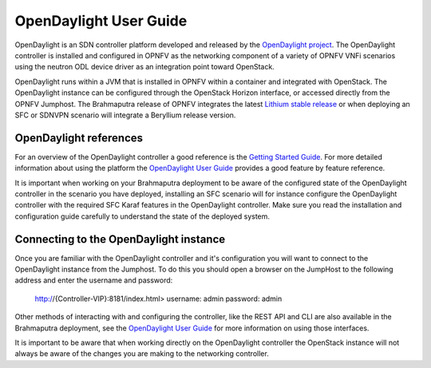 .. This work is licensed under a Creative Commons Attribution 4.0 International License.
.. http://creativecommons.org/licenses/by/4.0
.. (c) Christopher Price (Ericsson AB)

OpenDaylight User Guide
=======================

OpenDaylight is an SDN controller platform developed and released by the
`OpenDaylight project <https://www.opendaylight.org/>`_.
The OpenDaylight controller is installed and configured in OPNFV as the networking
component of a variety of OPNFV VNFi scenarios using the neutron ODL device driver
as an integration point toward OpenStack.

OpenDaylight runs within a JVM that is installed in OPNFV within a container and
integrated with OpenStack.  The OpenDaylight instance can be configured through the
OpenStack Horizon interface, or accessed directly from the OPNFV Jumphost.  The
Brahmaputra release of OPNFV integrates the latest
`Lithium stable release <https://www.opendaylight.org/downloads/>`_ or when deploying
an SFC or SDNVPN scenario will integrate a Beryllium release version.

OpenDaylight references
-----------------------

For an overview of the OpenDaylight controller a good reference is the
`Getting Started Guide <http://go.linuxfoundation.org/l/6342/2015-06-28/2l76qt/6342/128122/bk_getting_started_guide_20150629.pdf>`_.  For more detailed information
about using the platform the `OpenDaylight User Guide <http://go.linuxfoundation.org/l/6342/2015-06-28/2l76qw/6342/128126/bk_user_guide_20150629.pdf>`_
provides a good feature by feature reference.

It is important when working on your Brahmaputra deployment to be aware of the
configured state of the OpenDaylight controller in the scenario you have deployed,
installing an SFC scenario will for instance configure the OpenDaylight controller
with the required SFC Karaf features in the OpenDaylight controller.  Make sure you
read the installation and configuration guide carefully to understand the state
of the deployed system.

Connecting to the OpenDaylight instance
---------------------------------------

Once you are familiar with the OpenDaylight controller and it's configuration
you will want to connect to the OpenDaylight instance from the Jumphost.
To do this you should open a browser on the JumpHost to the following address
and enter the username and password:

  http://{Controller-VIP}:8181/index.html>
  username: admin
  password: admin

Other methods of interacting with and configuring the controller, like the REST API
and CLI are also available in the Brahmaputra deployment, see the
`OpenDaylight User Guide <http://go.linuxfoundation.org/l/6342/2015-06-28/2l76qw/6342/128126/bk_user_guide_20150629.pdf>`_
for more information on using those interfaces.

It is important to be aware that when working directly on the OpenDaylight controller
the OpenStack instance will not always be aware of the changes you are making to the
networking controller.
